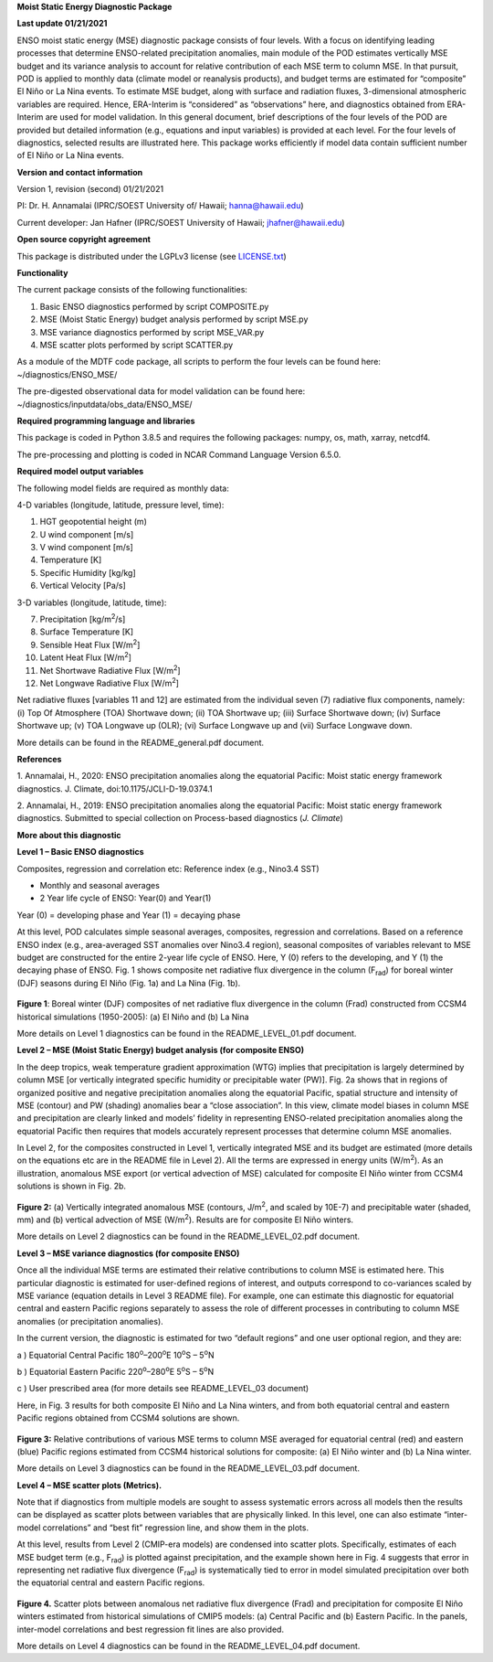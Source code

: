 **Moist Static Energy Diagnostic Package**

**Last update 01/21/2021**


ENSO moist static energy (MSE) diagnostic package consists of four levels. With a focus on 
identifying leading processes that determine ENSO-related precipitation anomalies, main module
of the POD estimates vertically MSE budget and its variance analysis to account for relative 
contribution of each MSE term to column MSE. In that pursuit, POD is applied to monthly data 
(climate model or reanalysis products), and budget terms are estimated for “composite” El Niño 
or La Nina events. To estimate MSE budget, along with surface and radiation fluxes, 3-dimensional
atmospheric variables are required. Hence, ERA-Interim is “considered” as “observations” here, 
and diagnostics obtained from ERA-Interim are used for model validation. In this general document,
brief descriptions of the four levels of the POD are provided but detailed information (e.g.,
equations and input variables) is provided at each level. For the four levels of diagnostics, selected 
results are illustrated here. This package works efficiently if model data contain sufficient number
of El Niño or La Nina events.

**Version and contact information**

Version 1, revision (second) 01/21/2021

PI: Dr. H. Annamalai (IPRC/SOEST University of/ Hawaii; hanna@hawaii.edu)

Current developer: Jan Hafner (IPRC/SOEST University of Hawaii; jhafner@hawaii.edu)

**Open source copyright agreement**

This package is distributed under the LGPLv3 license (see
`LICENSE.txt <http://localhost:37592/LICENSE.txt>`__)

**Functionality**

The current package consists of the following functionalities:

1. Basic ENSO diagnostics performed by script COMPOSITE.py

2. MSE (Moist Static Energy) budget analysis performed by script MSE.py

3. MSE variance diagnostics performed by script MSE_VAR.py

4. MSE scatter plots performed by script SCATTER.py

As a module of the MDTF code package, all scripts to perform the four
levels can be found here: ~/diagnostics/ENSO_MSE/

The pre-digested observational data for model validation can be found
here: ~/diagnostics/inputdata/obs_data/ENSO_MSE/

**Required programming language and libraries**

This package is coded in Python 3.8.5 and requires the following
packages: numpy, os, math, xarray, netcdf4.

The pre-processing and plotting is coded in NCAR Command Language
Version 6.5.0.

**Required model output variables**

The following model fields are required as monthly data:

4-D variables (longitude, latitude, pressure level, time):

1. HGT geopotential height (m)

2. U wind component [m/s]

3. V wind component [m/s]

4. Temperature [K]

5. Specific Humidity [kg/kg]

6. Vertical Velocity [Pa/s]

3-D variables (longitude, latitude, time):

7.  Precipitation [kg/m\ :sup:`2`/s]

8.  Surface Temperature [K]

9.  Sensible Heat Flux [W/m\ :sup:`2`]

10. Latent Heat Flux [W/m\ :sup:`2`]

11. Net Shortwave Radiative Flux [W/m\ :sup:`2`]

12. Net Longwave Radiative Flux [W/m\ :sup:`2`]

Net radiative fluxes [variables 11 and 12] are estimated from the
individual seven (7) radiative flux components, namely: (i) Top Of
Atmosphere (TOA) Shortwave down; (ii) TOA Shortwave up; (iii) Surface
Shortwave down; (iv) Surface Shortwave up; (v) TOA Longwave up (OLR);
(vi) Surface Longwave up and (vii) Surface Longwave down.

More details can be found in the README_general.pdf document.

**References**

.. _ref-Annamalai_2020:

1. Annamalai, H., 2020: ENSO precipitation anomalies along the
equatorial Pacific: Moist static energy framework diagnostics. J.
Climate, doi:10.1175/JCLI-D-19.0374.1

.. _ref-Annamalai_2019:

2. Annamalai, H., 2019: ENSO precipitation anomalies along the
equatorial Pacific: Moist static energy framework diagnostics. Submitted
to special collection on Process-based diagnostics (*J. Climate*)


**More about this diagnostic**

**Level 1 – Basic ENSO diagnostics**

Composites, regression and correlation etc: Reference index (e.g.,
Nino3.4 SST)

-  Monthly and seasonal averages

-  2 Year life cycle of ENSO: Year(0) and Year(1)

Year (0) = developing phase and Year (1) = decaying phase

At this level, POD calculates simple seasonal averages, composites,
regression and correlations. Based on a reference ENSO index (e.g.,
area-averaged SST anomalies over Nino3.4 region), seasonal composites of
variables relevant to MSE budget are constructed for the entire 2-year
life cycle of ENSO. Here, Y (0) refers to the developing, and Y (1) the
decaying phase of ENSO. Fig. 1 shows composite net radiative flux
divergence in the column (F\ :sub:`rad`) for boreal winter (DJF) seasons during
El Niño (Fig. 1a) and La Nina (Fig. 1b).

.. figure:: ./ENSO_MSE_fig1.png
   :align: center
   :width: 75 %

**Figure 1**: Boreal winter (DJF) composites of net radiative flux
divergence in the column (Frad) constructed from CCSM4 historical
simulations (1950-2005): (a) El Niño and (b) La Nina

More details on Level 1 diagnostics can be found in the
README_LEVEL_01.pdf document.

**Level 2 – MSE (Moist Static Energy) budget analysis (for composite
ENSO)**

In the deep tropics, weak temperature gradient approximation (WTG)
implies that precipitation is largely determined by column MSE [or
vertically integrated specific humidity or precipitable water (PW)].
Fig. 2a shows that in regions of organized positive and negative
precipitation anomalies along the equatorial Pacific, spatial structure
and intensity of MSE (contour) and PW (shading) anomalies bear a “close
association”. In this view, climate model biases in column MSE and
precipitation are clearly linked and models’ fidelity in representing
ENSO-related precipitation anomalies along the equatorial Pacific then
requires that models accurately represent processes that determine
column MSE anomalies.

In Level 2, for the composites constructed in Level 1, vertically
integrated MSE and its budget are estimated (more details on the
equations etc are in the README file in Level 2). All the terms are
expressed in energy units (W/m\ :sup:`2`). As an illustration, anomalous MSE
export (or vertical advection of MSE) calculated for composite El Niño
winter from CCSM4 solutions is shown in Fig. 2b.

.. figure:: ./ENSO_MSE_fig2.png
   :align: center
   :width: 75 %

**Figure 2:** (a) Vertically integrated anomalous MSE (contours, J/m\ :sup:`2`,
and scaled by 10E-7) and precipitable water (shaded, mm) and (b)
vertical advection of MSE (W/m\ :sup:`2`). Results are for composite El Niño
winters.

More details on Level 2 diagnostics can be found in the
README_LEVEL_02.pdf document.

**Level 3 – MSE variance diagnostics (for composite ENSO)**

Once all the individual MSE terms are estimated their relative
contributions to column MSE is estimated here. This particular
diagnostic is estimated for user-defined regions of interest, and
outputs correspond to co-variances scaled by MSE variance (equation
details in Level 3 README file). For example, one can estimate this
diagnostic for equatorial central and eastern Pacific regions separately
to assess the role of different processes in contributing to column MSE
anomalies (or precipitation anomalies).

In the current version, the diagnostic is estimated for two “default
regions” and one user optional region, and they are:

a ) Equatorial Central Pacific 180\ :sup:`o`–200\ :sup:`o`\ E
10\ :sup:`o`\ S – 5\ :sup:`o`\ N  

b ) Equatorial Eastern Pacific 220\ :sup:`o`–280\ :sup:`o`\ E
5\ :sup:`o`\ S – 5\ :sup:`o`\ N 

c ) User prescribed area (for more details see README_LEVEL_03 document)

Here, in Fig. 3 results for both composite El Niño and La Nina winters,
and from both equatorial central and eastern Pacific regions obtained
from CCSM4 solutions are shown.

.. figure:: ./ENSO_MSE_fig3.png
   :align: center
   :width: 75 %

**Figure 3:** Relative contributions of various MSE terms to column MSE
averaged for equatorial central (red) and eastern (blue) Pacific regions
estimated from CCSM4 historical solutions for composite: (a) El Niño
winter and (b) La Nina winter.

More details on Level 3 diagnostics can be found in the
README_LEVEL_03.pdf document.

**Level 4 – MSE scatter plots (Metrics).**

Note that if diagnostics from multiple models are sought to assess
systematic errors across all models then the results can be displayed as
scatter plots between variables that are physically linked. In this
level, one can also estimate “inter-model correlations” and “best fit”
regression line, and show them in the plots.

At this level, results from Level 2 (CMIP-era models) are condensed into
scatter plots. Specifically, estimates of each MSE budget term (e.g.,
F\ :sub:`rad`) is plotted against precipitation, and the example shown here in
Fig. 4 suggests that error in representing net radiative flux divergence
(F\ :sub:`rad`) is systematically tied to error in model simulated precipitation
over both the equatorial central and eastern Pacific regions.

.. figure:: ./ENSO_MSE_fig4.png
   :align: center
   :width: 75 %

**Figure 4.** Scatter plots between anomalous net radiative flux
divergence (Frad) and precipitation for composite El Niño winters
estimated from historical simulations of CMIP5 models: (a) Central
Pacific and (b) Eastern Pacific. In the panels, inter-model correlations
and best regression fit lines are also provided.

More details on Level 4 diagnostics can be found in the
README_LEVEL_04.pdf document.
